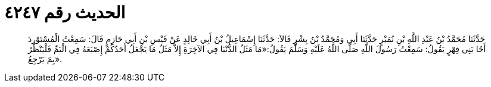 
= الحديث رقم ٤٢٤٧

[quote.hadith]
حَدَّثَنَا مُحَمَّدُ بْنُ عَبْدِ اللَّهِ بْنِ نُمَيْرٍ حَدَّثَنَا أَبِي وَمُحَمَّدُ بْنُ بِشْرٍ قَالاَ: حَدَّثَنَا إِسْمَاعِيلُ بْنُ أَبِي خَالِدٍ عَنْ قَيْسِ بْنِ أَبِي حَازِمٍ قَالَ: سَمِعْتُ الْمُسْتَوْرِدَ أَخَا بَنِي فِهْرٍ يَقُولُ: سَمِعْتُ رَسُولَ اللَّهِ صَلَّى اللَّهُ عَلَيْهِ وَسَلَّمَ يَقُولُ:«مَا مَثَلُ الدُّنْيَا فِي الآخِرَةِ إِلاَّ مَثَلُ مَا يَجْعَلُ أَحَدُكُمْ إِصْبَعَهُ فِي الْيَمِّ فَلْيَنْظُرْ بِمَ يَرْجِعُ».